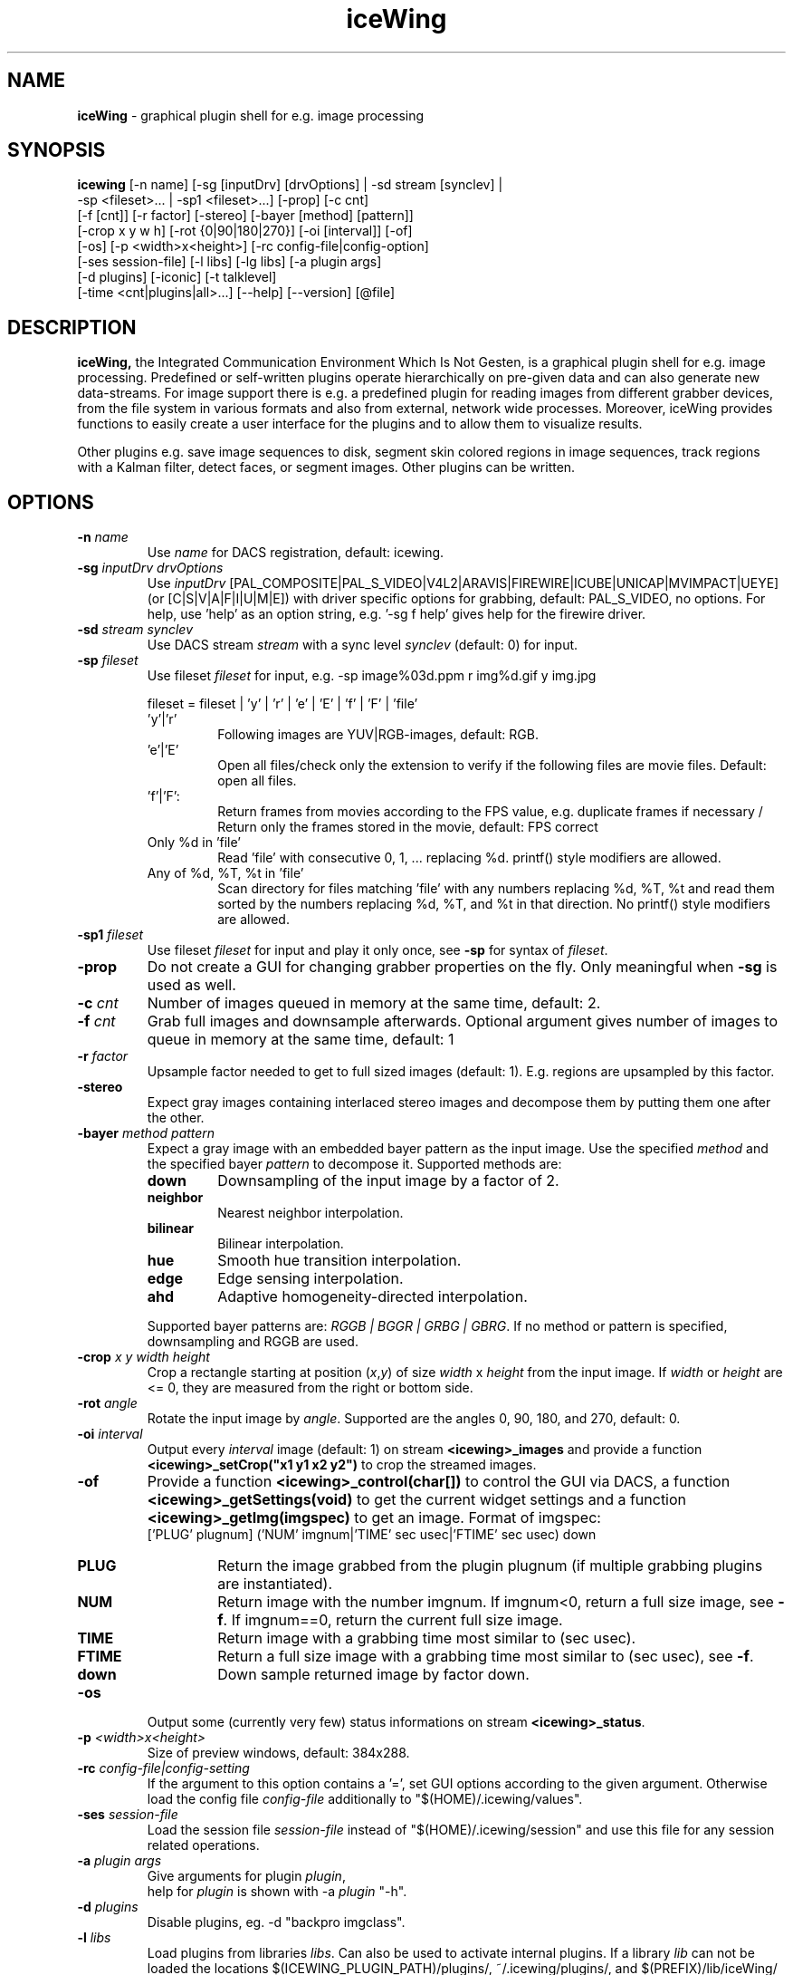.TH iceWing 1 "3 October 2012" "Version 0.11" "Vision Tools and Applications (ViTA)"

.SH NAME

.BR iceWing " - graphical plugin shell for e.g. image processing"

.SH SYNOPSIS

.B icewing
[-n name] [-sg [inputDrv] [drvOptions] | -sd stream [synclev] |
        -sp <fileset>... | -sp1 <fileset>...] [-prop] [-c cnt]
       [-f [cnt]] [-r factor] [-stereo] [-bayer [method] [pattern]]
       [-crop x y w h] [-rot {0|90|180|270}] [-oi [interval]] [-of]
       [-os] [-p <width>x<height>] [-rc config-file|config-option]
       [-ses session-file] [-l libs] [-lg libs] [-a plugin args]
       [-d plugins] [-iconic] [-t talklevel]
       [-time <cnt|plugins|all>...] [--help] [--version] [@file]

.SH DESCRIPTION

.B iceWing,
the Integrated Communication Environment Which Is Not Gesten, is a
graphical plugin shell for e.g. image processing. Predefined or
self-written plugins operate hierarchically on pre-given data and can
also generate new data-streams. For image support there is e.g. a
predefined plugin for reading images from different grabber devices,
from the file system in various formats and also from external,
network wide processes. Moreover, iceWing provides functions to easily
create a user interface for the plugins and to allow them to visualize
results.

Other plugins e.g. save image sequences to disk, segment skin colored
regions in image sequences, track regions with a Kalman filter, detect
faces, or segment images. Other plugins can be written.

.SH OPTIONS
.TP
.BI -n " name"
Use \fIname\fR for DACS registration, default: icewing.
.TP
.BI -sg " inputDrv drvOptions"
Use \fIinputDrv\fR [PAL_COMPOSITE|PAL_S_VIDEO|V4L2|ARAVIS|FIREWIRE|ICUBE|UNICAP|MVIMPACT|UEYE]
(or [C|S|V|A|F|I|U|M|E]) with driver specific options for grabbing, default:
PAL_S_VIDEO, no options. For help, use 'help' as an option string,
e.g. '-sg f help' gives help for the firewire driver.
.TP
.BI -sd " stream synclev"
Use DACS stream \fIstream\fR with a sync level \fIsynclev\fR (default:
0) for input.
.TP
.BI -sp " fileset"
Use fileset \fIfileset\fR for input, e.g.
-sp image%03d.ppm r img%d.gif y img.jpg

.PD 0
.RS
fileset = fileset | 'y' | 'r' | 'e' | 'E' | 'f' | 'F' | 'file'
.IP 'y'|'r'
Following images are YUV|RGB-images, default: RGB.
.IP 'e'|'E'
Open all files/check only the extension to verify if the following files are
movie files. Default: open all files.
.IP 'f'|'F':
Return frames from movies according to the FPS value, e.g. duplicate
frames if necessary / Return only the frames stored in the movie,
default: FPS correct
.IP "Only %d in 'file'"
Read 'file' with consecutive 0, 1, ... replacing %d. printf() style modifiers
are allowed.
.IP "Any of %d, %T, %t in 'file'"
Scan directory for files matching 'file' with any numbers replacing %d, %T, %t
and read them sorted by the numbers replacing %d, %T, and %t in that
direction. No printf() style modifiers are allowed.
.RE
.PD 1
.TP
.BI -sp1 " fileset"
Use fileset \fIfileset\fR for input and play it only once,
see \fB-sp\fR for syntax of \fIfileset\fR.
.TP
.BI -prop
Do not create a GUI for changing grabber properties on the fly. Only
meaningful when \fB-sg\fR is used as well.
.TP
.BI -c " cnt"
Number of images queued in memory at the same time, default: 2.
.TP
.BI -f " cnt"
Grab full images and downsample afterwards. Optional argument gives
number of images to queue in memory at the same time, default: 1
.TP
.BI -r " factor"
Upsample factor needed to get to full sized images (default:
1). E.g. regions are upsampled by this factor.
.TP
.BI -stereo
Expect gray images containing interlaced stereo images and decompose them by
putting them one after the other.
.TP
.BI -bayer " method pattern"
Expect a gray image with an embedded bayer pattern as the input
image. Use the specified \fImethod\fR and the specified bayer
\fIpattern\fR to decompose it. Supported methods are:
.RS
.TP
.B down
Downsampling of the input image by a factor of 2.
.TP
.B neighbor
Nearest neighbor interpolation.
.TP
.B bilinear
Bilinear interpolation.
.TP
.B hue
Smooth hue transition interpolation.
.TP
.B edge
Edge sensing interpolation.
.TP
.B ahd
Adaptive homogeneity-directed interpolation.
.PP
Supported bayer patterns are: \fIRGGB | BGGR | GRBG | GBRG\fR.
If no method or pattern is specified, downsampling and RGGB are used.
.RE
.TP
.BI -crop " x y width height"
Crop a rectangle starting at position (\fIx\fR,\fIy\fR) of size
\fIwidth\fR x \fIheight\fR from the input image. If \fIwidth\fR or
\fIheight\fR are <= 0, they are measured from the right or bottom
side.
.TP
.BI -rot " angle"
Rotate the input image by \fIangle\fR. Supported are the angles
0, 90, 180, and 270, default: 0.
.TP
.BI -oi " interval"
Output every \fIinterval\fR image (default: 1) on stream
\fB<icewing>_images\fR and provide a function
\fB<icewing>_setCrop("x1 y1 x2 y2")\fR to crop the streamed images.
.TP
.BI -of
Provide a function \fB<icewing>_control(char[])\fR to control the
GUI via DACS, a function \fB<icewing>_getSettings(void)\fR to get the
current widget settings and a function \fB<icewing>_getImg(imgspec)\fR
to get an image. Format of imgspec:
  ['PLUG' plugnum] ('NUM' imgnum|'TIME' sec usec|'FTIME' sec usec) down
.RS
.TP
.B PLUG
Return the image grabbed from the plugin plugnum (if multiple grabbing
plugins are instantiated).
.TP
.B NUM
Return image with the number imgnum. If imgnum<0, return a full size
image, see \fB-f\fR. If imgnum==0, return the current full size
image.
.TP
.B TIME
Return image with a grabbing time most similar to (sec usec).
.TP
.B FTIME
Return a full size image with a grabbing time most similar to (sec usec), see \fB-f\fR.
.TP
.B down
Down sample returned image by factor down.
.RE
.TP
.BI -os
Output some (currently very few) status informations on stream
\fB<icewing>_status\fR.
.TP
.BI -p " <width>x<height>"
Size of preview windows, default: 384x288.
.TP
.BI -rc " config-file|config-setting"
If the argument to this option contains a '=', set GUI options
according to the given argument. Otherwise load the config file
\fIconfig-file\fR additionally to
"$(HOME)/.icewing/values".
.TP
.BI -ses " session-file"
Load the session file \fIsession-file\fR instead of
"$(HOME)/.icewing/session" and use this file for any session related
operations.
.TP
.BI -a " plugin args"
Give arguments for plugin \fIplugin\fR,
  help for \fIplugin\fR is shown with -a \fIplugin\fR "-h".
.TP
.BI -d " plugins"
Disable plugins, eg. -d "backpro imgclass".
.TP
.BI -l " libs"
Load plugins from libraries \fIlibs\fR. Can also be used to activate
internal plugins. If a library \fIlib\fR can not be loaded the locations
$(ICEWING_PLUGIN_PATH)/plugins/, ~/.icewing/plugins/, and
$(PREFIX)/lib/iceWing/ are tried. $(ICEWING_PLUGIN_PATH) is a colon
separated list of possible directoies. At every location first
\fIlib\fR is tried and if that fails then lib\fIlib\fR.so is tried.

  Eg. -l "record libs/libtest1.so libs/libplugin2.so".
.TP
.BI -lg " libs"
Load plugins from libraries \fIlibs\fR and make its symbols glabally
available. Can also be used to activate internal plugins. See \fB-l\fR for
the locations and name variants where the libaries are searched.

  Eg. -lg "libs/libtest1.so libs/libplugin2.so".

Normally, \fB-l\fR should be used to load plugins.
.TP
.BI -iconic
Start main window iconified.
.TP
.BI -t " talklevel"
Output messages only if its level is below \fItalklevel\fR, default:
5, used range of levels: 0..4.
.TP
.BI -time " <cnt|plugins|all>..."
\fIcnt\fR specifies after how many main loop iterations time
measurements are given out. If \fIcnt\fR<=0 measurements are
disabled, the default is 50.
  The other enable timers to measure process() execution times of
single plugin instances. If \fIall\fR is given, all plugin instances
are measured.
  Eg. -time "5 backpro imgclass" outputs time measurements all 5
mainloop runs and creates timers for the plugin instances backpro and
imgclass.
.TP
.BI --help
Display help information and exit.
.TP
.BI --version
Display version information and exit.
.TP
.BI @ "file"
Replace the argument \fI@file\fR with the content of \fIfile\fR.
Any lines starting with '#' are ignored. Allows to store arguments in
files.

.PP
The options \fB-l\fR, \fB-lg\fR, \fB-d\fR, \fB-a\fR, \fB-rc\fR, and
\fB-time\fR can be specified multiple times.

.SH FILES
.TP
.B $(HOME)/.icewing/values
Default configuration file, loaded on startup of the program.
.TP
.B $(HOME)/.icewing/session
Session file containing window positions, loaded on startup of the program.
.PP
.B sfb.conf
.br
.B sfb.dat
.br
.B sony.conf
.TP
.B sony.dat
Lookup tables installed under $(DATADIR) (default:
$(PREFIX)/share/iceWing). If a lookup table can not be loaded, this
directory is searched.
.RS
.TP
.B sfb.conf
Lookup table containing confidence values, trained for the static cameras.
.TP
.B sfb.dat
Lookup table containing hard decisions, trained for the static cameras.
.TP
.B sony.conf
Lookup table containing confidence values, trained for the Sony
EVI-D30/D31 cameras.
.TP
.B sony.dat
Lookup table containing hard decisions, trained for the Sony
EVI-D30/D31 cameras.
.RE

.SH NEEDED ENVIRONMENT
.TP
.B GTK+
GUI Toolkit
.RE

Optional:
.TP
.B gdk-pixbuf libjpeg libpng libz
Loading and saving of various image formats (png, jpeg, gif, bmp, ...)
.TP
.B FFmpeg
Loading and saving of various video formats
.TP
.B aravis, libraw1394, libdc1394, NET iCube NETUSBCAM, unicap, MV impact acquire, IDS uEye
Grabbing of images from different hardware devices
.TP
.B AVLib
Grabbing of images on Alpha/True64 systems
.TP
.B libv4lconvert
Supporting additional pixel formats for the v4l2 grabbing driver
.TP
.B DACS
Distributed Application Communication System

.SH EXAMPLE
.TP
$ icewing -sg S -oi
  -l "skinclass polynom"
  -a polynom "-lc l_hand_vor_pappe.conf"
  -a skinclass -o

Grab images from the first SVideo grabber and output the grabbed images
on a DACS stream. Activate the plugins 'skinclass' and 'polynom' and use
them to segment regions based on a confidence mapped lookup
file. Output the segmented regions on a DACS stream.

.SH AUTHOR

Frank Loemker (floemker@techfak.uni-bielefeld.de)

.SH COPYRIGHT

Copyright (C) 1999-2012
Frank Loemker, Applied Computer Science, Faculty of Technology,
Bielefeld University, Germany

This file is part of iceWing, a graphical plugin shell.

iceWing is free software; you can redistribute it and/or modify
it under the terms of the GNU General Public License as published by
the Free Software Foundation; either version 2 of the License, or
(at your option) any later version.

iceWing is distributed in the hope that it will be useful,
but WITHOUT ANY WARRANTY; without even the implied warranty of
MERCHANTABILITY or FITNESS FOR A PARTICULAR PURPOSE. See the
GNU General Public License for more details.

You should have received a copy of the GNU General Public License
along with this program; if not, write to the Free Software
Foundation, Inc., 59 Temple Place, Suite 330, Boston, MA 02111-1307 USA.
